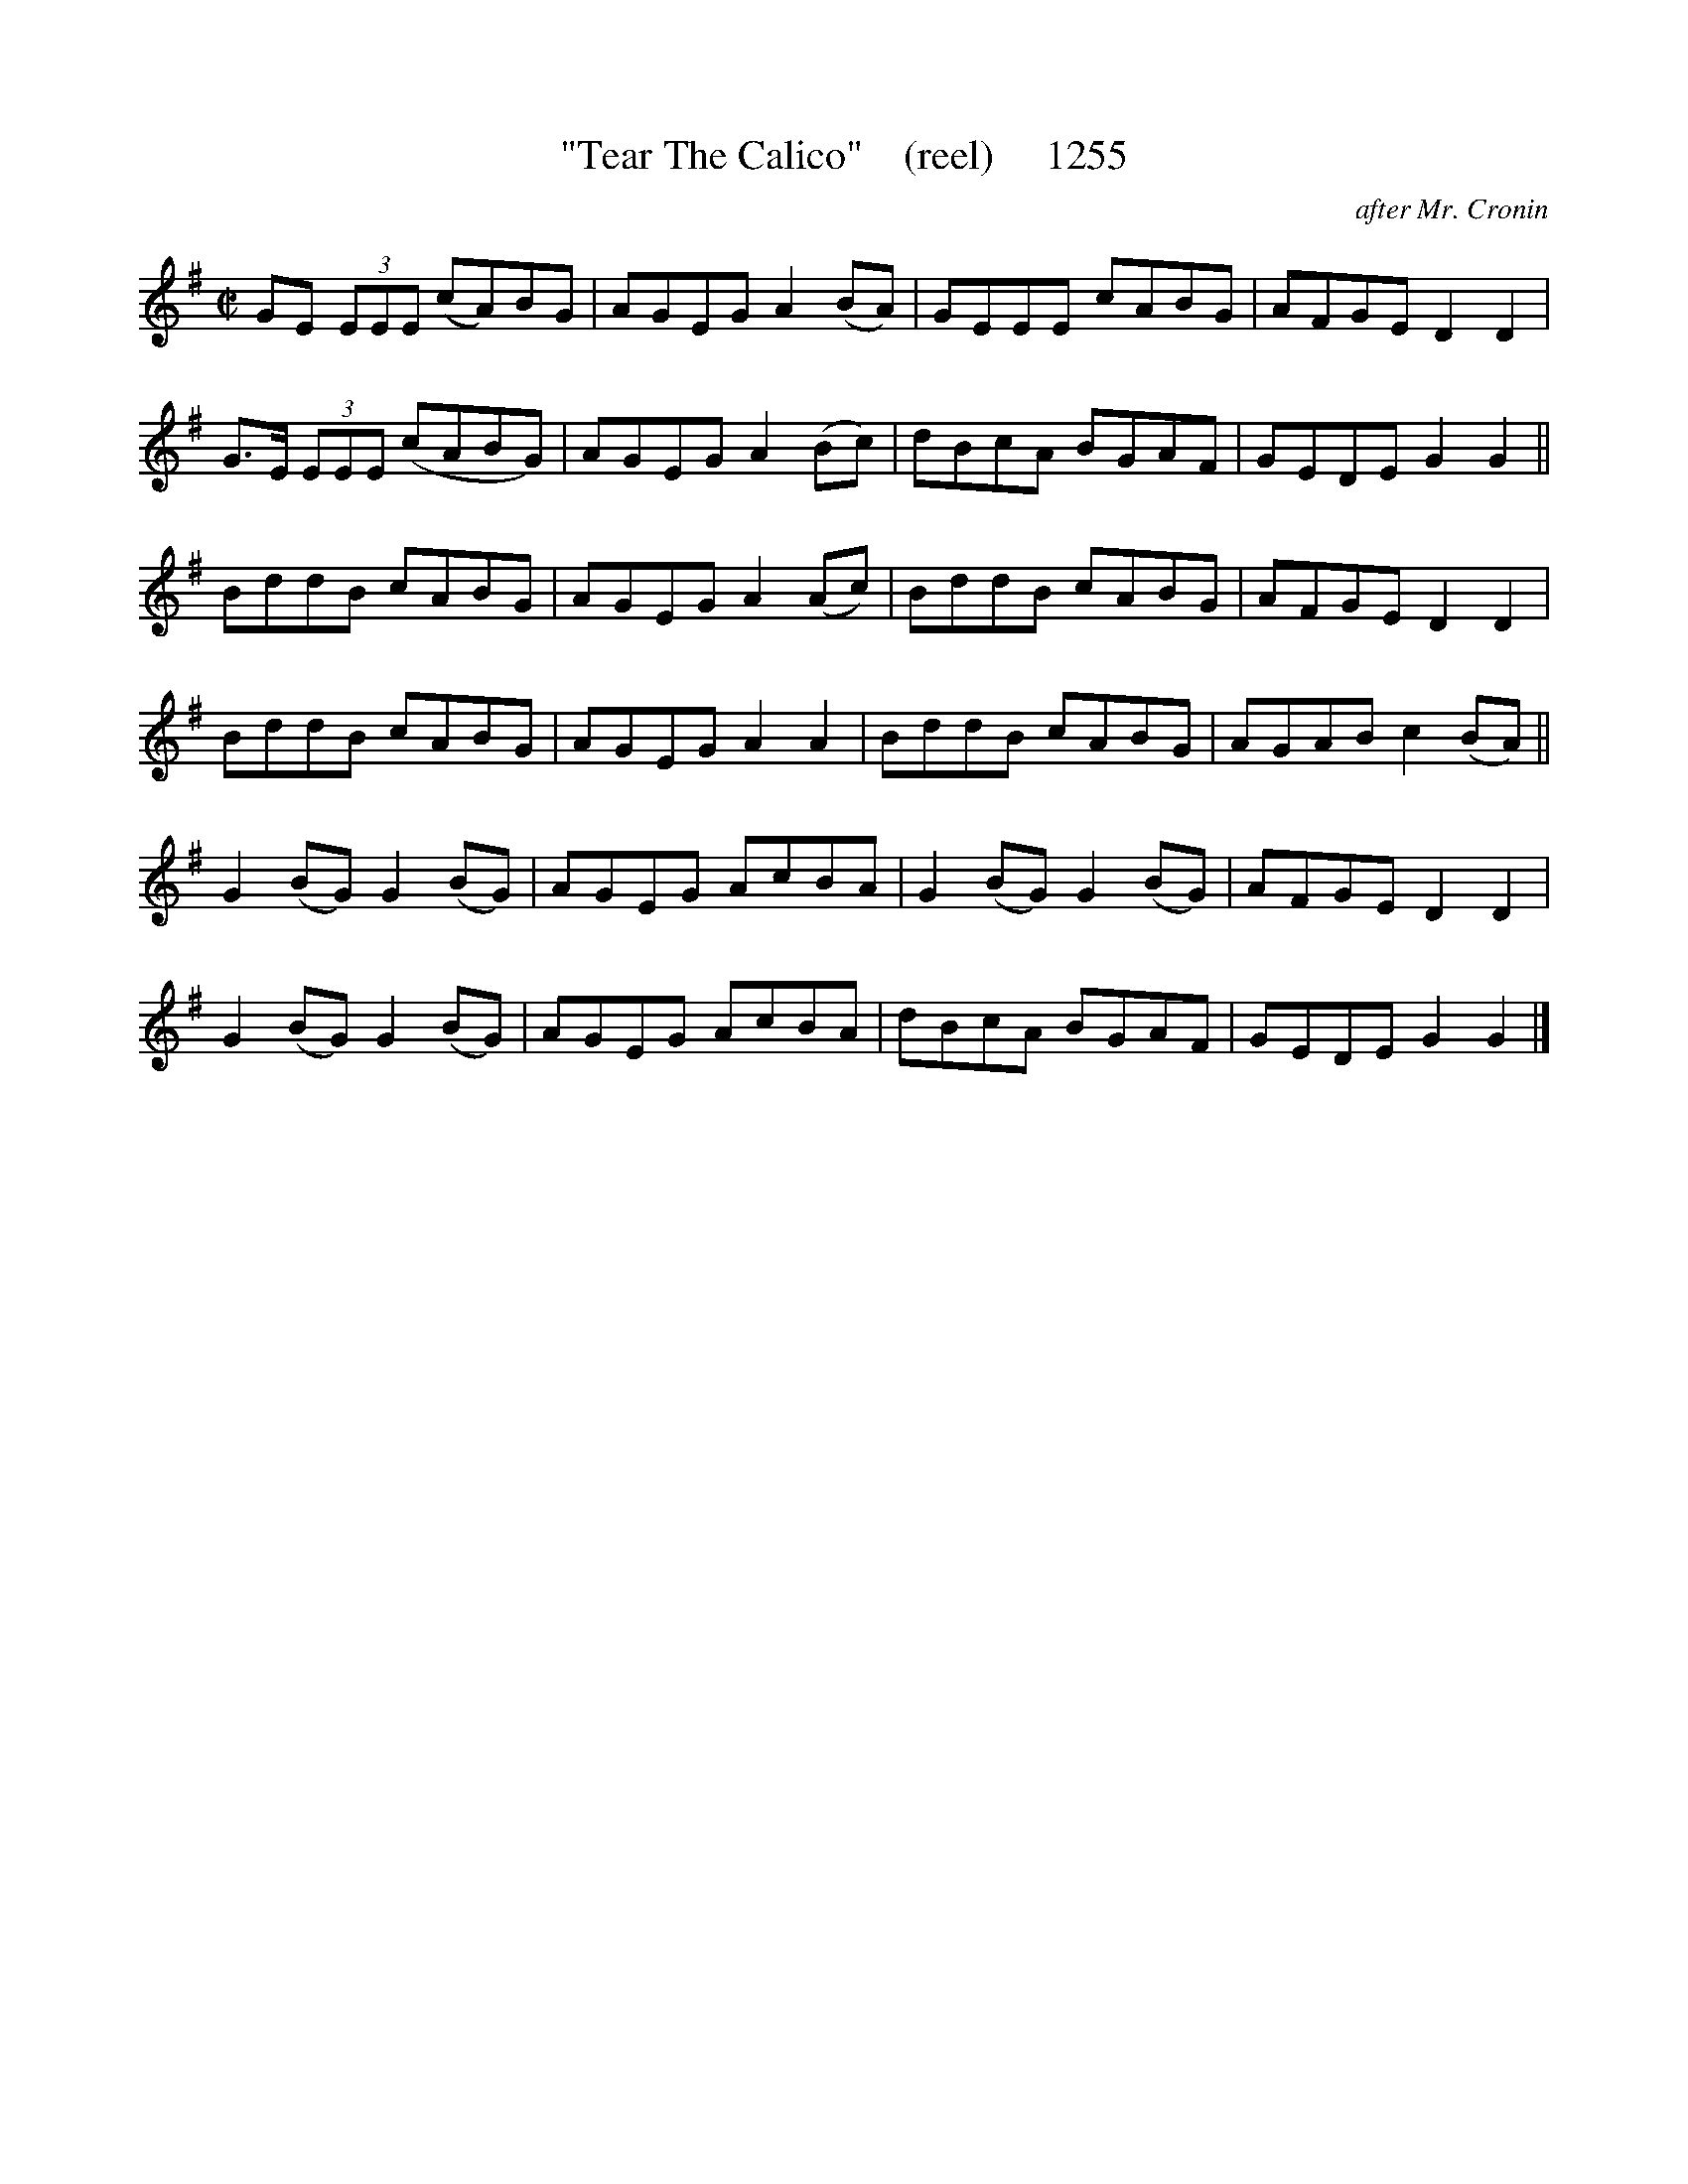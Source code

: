 X:1255
T:"Tear The Calico"    (reel)     1255
C:after Mr. Cronin
B:O'Neill's Music Of Ireland (The 1850) Lyon & Healy, Chicago, 1903 edition
Z:FROM O'NEILL'S TO NOTEWORTHY, FROM NOTEWORTHY TO ABC, MIDI AND .TXT BY VINCE
BRENNAN July 2003 (HTTP://WWW.SOSYOURMOM.COM)
I:abc2nwc
M:C|
L:1/8
K:G
GE  (3EEE (cA)BG|AGEG A2(BA)|GEEE cABG|AFGE D2D2|
G3/2E/2  (3EEE (cABG)|AGEG A2(Bc)|dBcA BGAF|GEDE G2G2||
BddB cABG|AGEG A2(Ac)|BddB cABG|AFGE D2D2|
BddB cABG|AGEG A2A2|BddB cABG|AGAB c2(BA)||
G2(BG) G2(BG)|AGEG AcBA|G2(BG) G2(BG)|AFGE D2D2|
G2(BG) G2(BG)|AGEG AcBA|dBcA BGAF|GEDE G2G2|]



